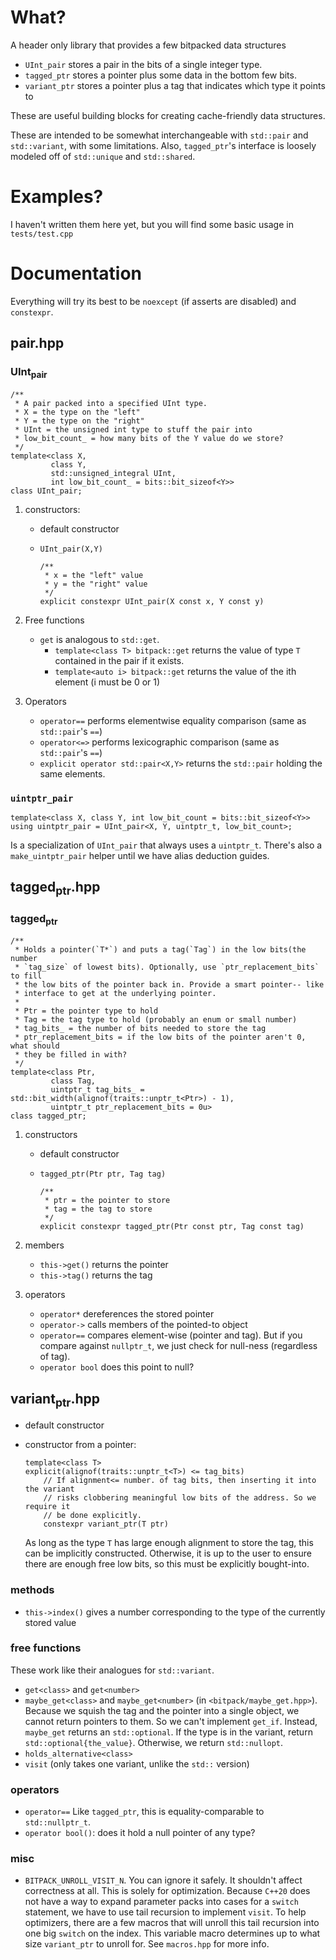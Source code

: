 * What?
A header only library that provides a few bitpacked data structures
- ~UInt_pair~ stores a pair in the bits of a single integer type.
- ~tagged_ptr~ stores a pointer plus some data in the bottom few bits.
- ~variant_ptr~ stores a pointer plus a tag that indicates which type it points to
These are useful building blocks for creating cache-friendly data structures.


These are intended to be somewhat interchangeable with ~std::pair~ and ~std::variant~, with some limitations. Also, ~tagged_ptr~'s interface is loosely modeled off of ~std::unique~ and ~std::shared~.

* Examples?
I haven't written them here yet, but you will find some basic usage in ~tests/test.cpp~
* Documentation
Everything will try its best to be ~noexcept~ (if asserts are disabled) and ~constexpr~.
** pair.hpp
*** UInt_pair
#+BEGIN_SRC c++
/**
 ,* A pair packed into a specified UInt type.
 ,* X = the type on the "left"
 ,* Y = the type on the "right"
 ,* UInt = the unsigned int type to stuff the pair into
 ,* low_bit_count_ = how many bits of the Y value do we store?
 ,*/
template<class X,
         class Y,
         std::unsigned_integral UInt,
         int low_bit_count_ = bits::bit_sizeof<Y>>
class UInt_pair;
#+END_SRC
**** constructors:
- default constructor
- ~UInt_pair(X,Y)~
  #+BEGIN_SRC c++
/**
 ,* x = the "left" value
 ,* y = the "right" value
 ,*/
explicit constexpr UInt_pair(X const x, Y const y)
  #+END_SRC
**** Free functions
- ~get~ is analogous to ~std::get~.
  - ~template<class T> bitpack::get~ returns the value of type ~T~ contained in the pair if it exists.
  - ~template<auto i> bitpack::get~ returns the value of the ith element (i must be 0 or 1)
**** Operators
- ~operator==~ performs elementwise equality comparison (same as ~std::pair~'s ~==~)
- ~operator<=>~ performs lexicographic comparison (same as ~std::pair~'s ~==~)
- ~explicit operator std::pair<X,Y>~ returns the ~std::pair~ holding the same elements.
*** ~uintptr_pair~
#+BEGIN_SRC c++
template<class X, class Y, int low_bit_count = bits::bit_sizeof<Y>>
using uintptr_pair = UInt_pair<X, Y, uintptr_t, low_bit_count>;
#+END_SRC
Is a specialization of ~UInt_pair~ that always uses a ~uintptr_t~. There's also a ~make_uintptr_pair~ helper until we have alias deduction guides.
** tagged_ptr.hpp
*** tagged_ptr
#+BEGIN_SRC c++
/**
 ,* Holds a pointer(`T*`) and puts a tag(`Tag`) in the low bits(the number
 ,* `tag_size` of lowest bits). Optionally, use `ptr_replacement_bits` to fill
 ,* the low bits of the pointer back in. Provide a smart pointer-- like
 ,* interface to get at the underlying pointer.
 ,*
 ,* Ptr = the pointer type to hold
 ,* Tag = the tag type to hold (probably an enum or small number)
 ,* tag_bits_ = the number of bits needed to store the tag
 ,* ptr_replacement_bits = if the low bits of the pointer aren't 0, what should
 ,* they be filled in with?
 ,*/
template<class Ptr,
         class Tag,
         uintptr_t tag_bits_ = std::bit_width(alignof(traits::unptr_t<Ptr>) - 1),
         uintptr_t ptr_replacement_bits = 0u>
class tagged_ptr;
#+END_SRC
**** constructors
- default constructor
- ~tagged_ptr(Ptr ptr, Tag tag)~
  #+BEGIN_SRC c++
/**
 ,* ptr = the pointer to store
 ,* tag = the tag to store
 ,*/
explicit constexpr tagged_ptr(Ptr const ptr, Tag const tag)
  #+END_SRC
**** members
- ~this->get()~ returns the pointer
- ~this->tag()~ returns the tag
**** operators
- ~operator*~ dereferences the stored pointer
- ~operator->~ calls members of the pointed-to object
- ~operator==~ compares element-wise (pointer and tag). But if you compare against ~nullptr_t~, we just check for null-ness (regardless of tag).
- ~operator bool~ does this point to null?
** variant_ptr.hpp
- default constructor
- constructor from a pointer:
  #+BEGIN_SRC c++
  template<class T>
  explicit(alignof(traits::unptr_t<T>) <= tag_bits)
      // If alignment<= number. of tag bits, then inserting it into the variant
      // risks clobbering meaningful low bits of the address. So we require it
      // be done explicitly.
      constexpr variant_ptr(T ptr)
  #+END_SRC
  As long as the type ~T~ has large enough alignment to store the tag, this can be implicitly constructed. Otherwise, it is up to the user to ensure there are enough free low bits, so this must be explicitly bought-into.
*** methods
- ~this->index()~ gives a number corresponding to the type of the currently stored value
*** free functions
These work like their analogues for ~std::variant~.
- ~get<class>~ and ~get<number>~
- ~maybe_get<class>~ and ~maybe_get<number>~ (in ~<bitpack/maybe_get.hpp>~). Because we squish the tag and the pointer into a single object, we cannot return pointers to them. So we can't implement ~get_if~. Instead, ~maybe_get~ returns an ~std::optional~. If the type is in the variant, return ~std::optional{the_value}~. Otherwise, we return ~std::nullopt~.
- ~holds_alternative<class>~
- ~visit~ (only takes one variant, unlike the ~std::~ version)
*** operators
- ~operator==~
    Like ~tagged_ptr~, this is equality-comparable to ~std::nullptr_t~.
- ~operator bool()~: does it hold a null pointer of any type?
*** misc
- ~BITPACK_UNROLL_VISIT_N~. You can ignore it safely. It shouldn't affect correctness at all. This is solely for optimization. Because ~C++20~ does not have a way to expand parameter packs into cases for a ~switch~ statement, we have to use tail recursion to implement ~visit~. To help optimizers, there are a few macros that will unroll this tail recursion into one big ~switch~ on the index. This variable macro determines up to what size ~variant_ptr~ to unroll for. See ~macros.hpp~ for more info.
